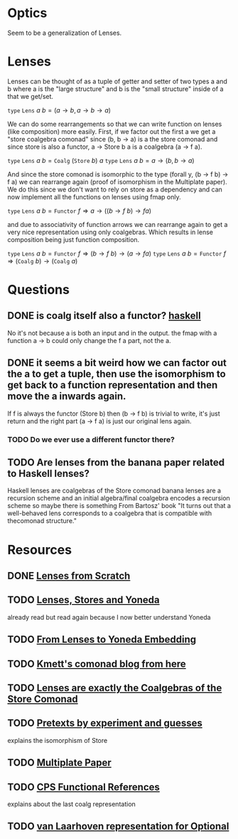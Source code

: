 * Optics
Seem to be a generalization of Lenses.
* Lenses
Lenses can be thought of as a tuple of getter and setter of two types a and b where a is the "large structure" and b is the "small structure" inside of a that we get/set.

\( \texttt{type}~\texttt{Lens}~a~b = (a\rightarrow b, a\rightarrow b\rightarrow a) \)

We can do some rearrangements so that we can write function on lenses (like composition) more easily.
First, if we factor out the first a we get a "store coalgebra comonad" since (b, b -> a) is a the store comonad and since store is also a functor, a -> Store b a is a coalgebra (a -> f a).

\( \texttt{type}~\texttt{Lens}~a~b = \texttt{Coalg}~(\texttt{Store}~b)~a \)
\( \texttt{type}~\texttt{Lens}~a~b = a\rightarrow(b, b\rightarrow a) \)

And since the store comonad is isomorphic to the type (forall y, (b -> f b) -> f a) we can rearrange again (proof of isomorphism in the Multiplate paper). We do this since we don't want to rely on store as a dependency and can now implement all the functions on lenses using fmap only.

\( \texttt{type}~\texttt{Lens}~a~b = \texttt{Functor}~f \Rightarrow a\rightarrow ((b \rightarrow f~b) \rightarrow f a) \)

and due to associativity of function arrows we can rearrange again to get a very nice representation using only coalgebras. Which results in lense composition being just function composition.

\( \texttt{type}~\texttt{Lens}~a~b = \texttt{Functor}~f \Rightarrow (b \rightarrow f~b) \rightarrow (a\rightarrow f a) \)
\( \texttt{type}~\texttt{Lens}~a~b = \texttt{Functor}~f \Rightarrow (\texttt{Coalg}~b) \rightarrow (\texttt{Coalg}~a) \)


* Questions
** DONE is coalg itself also a functor? [[file:playground/coalg-functor.hs::{-#%20LANGUAGE%20TupleSections%20#-}][haskell]]
No it's not because a is both an input and in the output. the fmap with a function a -> b could only change the f a part, not the a.
** DONE it seems a bit weird how we can factor out the a to get a tuple, then use the isomorphism to get back to a function representation and then move the a inwards again. 
If f is always the functor (Store b) then (b -> f b) is trivial to write, it's just return and the right part (a -> f a) is just our original lens again. 
*** TODO Do we ever use a different functor there?
** TODO Are lenses from the banana paper related to Haskell lenses?
Haskell lenses are coalgebras of the Store comonad
banana lenses are a recursion scheme and an initial algebra/final coalgebra encodes a recursion scheme so maybe there is something
From Bartosz' book "It turns out that a well-behaved lens corresponds to a coalgebra that is compatible with thecomonad structure."
* Resources
** DONE [[https://www.schoolofhaskell.com/user/tel/lenses-from-scratch][Lenses from Scratch]]
** TODO [[https://bartoszmilewski.com/2013/10/08/lenses-stores-and-yoneda/][Lenses, Stores and Yoneda]]
already read but read again because I now better understand Yoneda
** TODO [[https://bartoszmilewski.com/2015/07/13/from-lenses-to-yoneda-embedding/][From Lenses to Yoneda Embedding]]
** TODO [[file:comonads.org::*Description][Kmett's comonad blog from here]]
** TODO [[https://r6research.livejournal.com/23705.html][Lenses are exactly the Coalgebras of the Store Comonad]]
** TODO [[https://www.schoolofhaskell.com/user/tel/pretext-by-experiments-and-guesses][Pretexts by experiment and guesses]]
explains the isomorphism of Store
** TODO [[https://arxiv.org/abs/1103.2841v1][Multiplate Paper]]
** TODO [[https://twanvl.nl/blog/haskell/cps-functional-references][CPS Functional References]] 
explains about the last coalg representation
** TODO [[https://stackoverflow.com/questions/58583458/is-there-a-van-laarhoven-representation-of-optional][van Laarhoven representation for Optional]]
